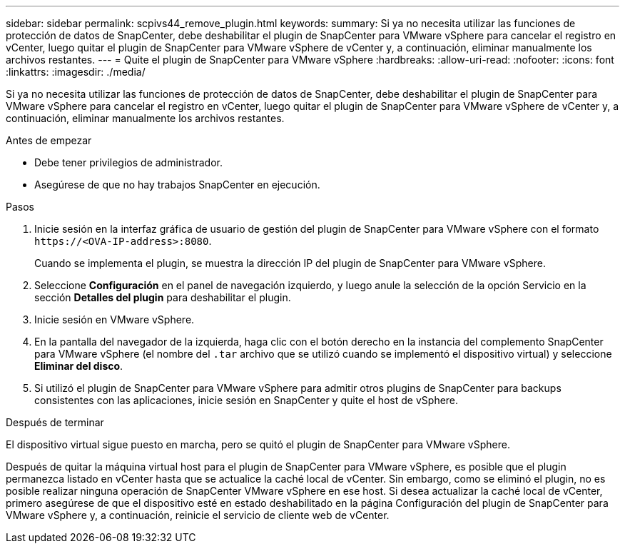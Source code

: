 ---
sidebar: sidebar 
permalink: scpivs44_remove_plugin.html 
keywords:  
summary: Si ya no necesita utilizar las funciones de protección de datos de SnapCenter, debe deshabilitar el plugin de SnapCenter para VMware vSphere para cancelar el registro en vCenter, luego quitar el plugin de SnapCenter para VMware vSphere de vCenter y, a continuación, eliminar manualmente los archivos restantes. 
---
= Quite el plugin de SnapCenter para VMware vSphere
:hardbreaks:
:allow-uri-read: 
:nofooter: 
:icons: font
:linkattrs: 
:imagesdir: ./media/


[role="lead"]
Si ya no necesita utilizar las funciones de protección de datos de SnapCenter, debe deshabilitar el plugin de SnapCenter para VMware vSphere para cancelar el registro en vCenter, luego quitar el plugin de SnapCenter para VMware vSphere de vCenter y, a continuación, eliminar manualmente los archivos restantes.

.Antes de empezar
* Debe tener privilegios de administrador.
* Asegúrese de que no hay trabajos SnapCenter en ejecución.


.Pasos
. Inicie sesión en la interfaz gráfica de usuario de gestión del plugin de SnapCenter para VMware vSphere con el formato `\https://<OVA-IP-address>:8080`.
+
Cuando se implementa el plugin, se muestra la dirección IP del plugin de SnapCenter para VMware vSphere.

. Seleccione *Configuración* en el panel de navegación izquierdo, y luego anule la selección de la opción Servicio en la sección *Detalles del plugin* para deshabilitar el plugin.
. Inicie sesión en VMware vSphere.
. En la pantalla del navegador de la izquierda, haga clic con el botón derecho en la instancia del complemento SnapCenter para VMware vSphere (el nombre del `.tar` archivo que se utilizó cuando se implementó el dispositivo virtual) y seleccione *Eliminar del disco*.
. Si utilizó el plugin de SnapCenter para VMware vSphere para admitir otros plugins de SnapCenter para backups consistentes con las aplicaciones, inicie sesión en SnapCenter y quite el host de vSphere.


.Después de terminar
El dispositivo virtual sigue puesto en marcha, pero se quitó el plugin de SnapCenter para VMware vSphere.

Después de quitar la máquina virtual host para el plugin de SnapCenter para VMware vSphere, es posible que el plugin permanezca listado en vCenter hasta que se actualice la caché local de vCenter. Sin embargo, como se eliminó el plugin, no es posible realizar ninguna operación de SnapCenter VMware vSphere en ese host. Si desea actualizar la caché local de vCenter, primero asegúrese de que el dispositivo esté en estado deshabilitado en la página Configuración del plugin de SnapCenter para VMware vSphere y, a continuación, reinicie el servicio de cliente web de vCenter.
